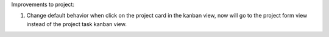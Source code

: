 Improvements to project:

#. Change default behavior when click on the project card in the kanban view, now will go to the project form view instead of the project task kanban view.


